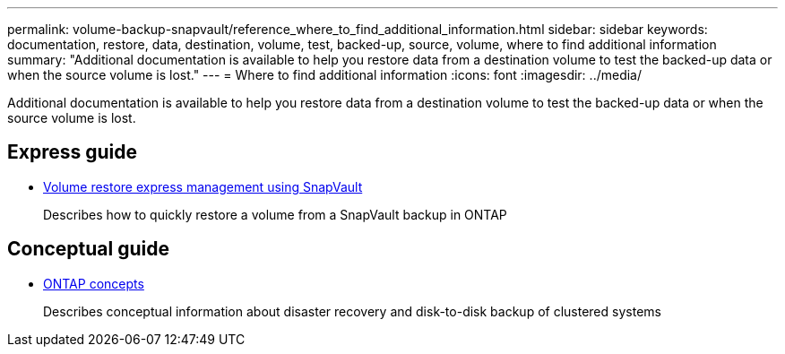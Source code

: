 ---
permalink: volume-backup-snapvault/reference_where_to_find_additional_information.html
sidebar: sidebar
keywords: documentation, restore, data, destination, volume, test, backed-up, source, volume, where to find additional information
summary: "Additional documentation is available to help you restore data from a destination volume to test the backed-up data or when the source volume is lost."
---
= Where to find additional information
:icons: font
:imagesdir: ../media/

[.lead]
Additional documentation is available to help you restore data from a destination volume to test the backed-up data or when the source volume is lost.

== Express guide

* link:../com.netapp.doc.exp-buvault-restore/home.html[Volume restore express management using SnapVault]
+
Describes how to quickly restore a volume from a SnapVault backup in ONTAP

== Conceptual guide

* link:../com.netapp.doc.dot-cm-concepts/home.html[ONTAP concepts]
+
Describes conceptual information about disaster recovery and disk-to-disk backup of clustered systems
